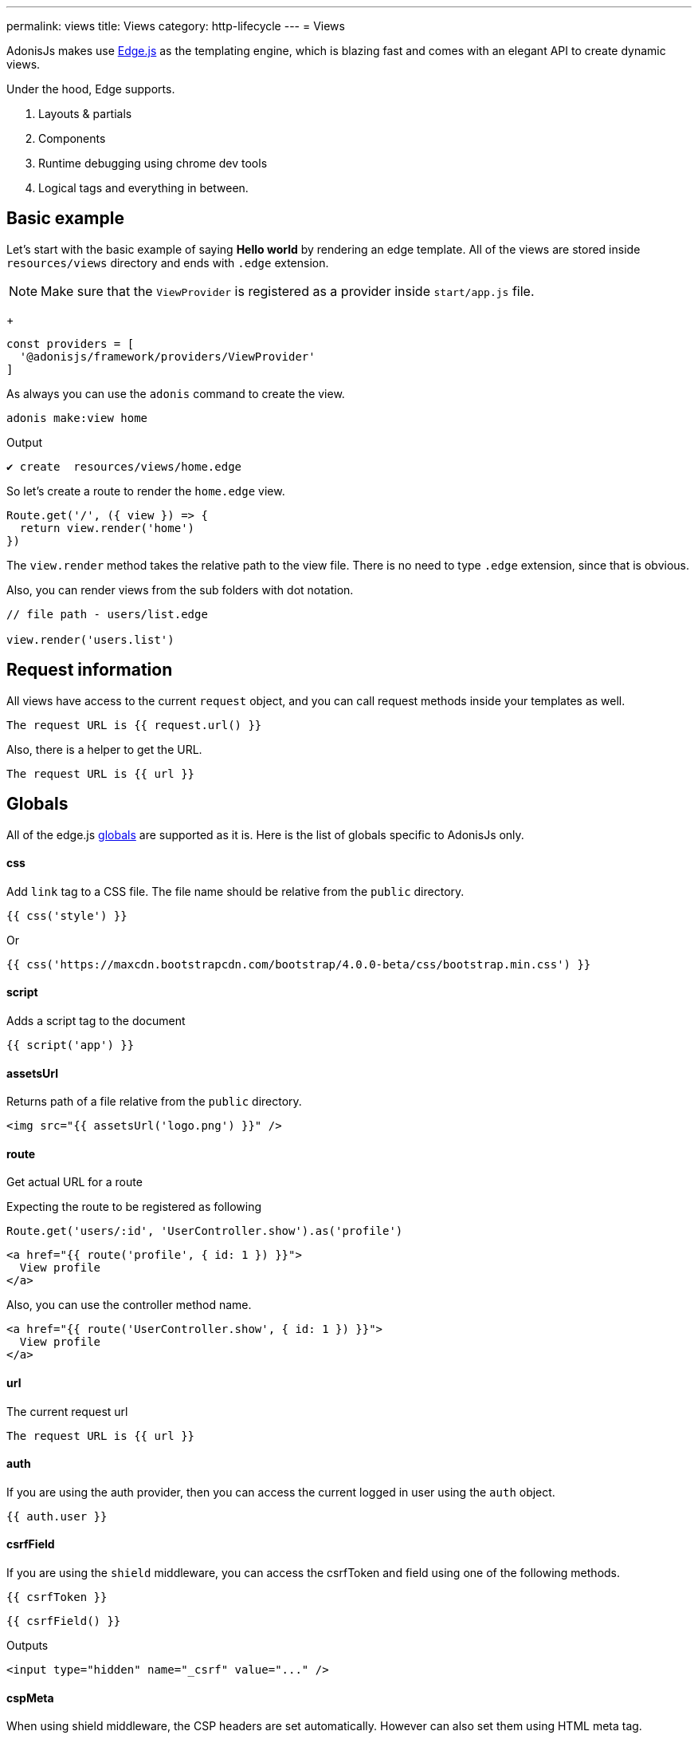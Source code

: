 ---
permalink: views
title: Views
category: http-lifecycle
---
= Views

toc::[]

AdonisJs makes use link:http://edge.adonisjs.com/[Edge.js, window="_blank"] as the templating engine, which is blazing fast and comes with an elegant API to create dynamic views.

Under the hood, Edge supports.
[ol-shrinked]
1. Layouts & partials
2. Components
3. Runtime debugging using chrome dev tools
4. Logical tags and everything in between.

== Basic example
Let's start with the basic example of saying *Hello world* by rendering an edge template. All of the views are stored inside `resources/views` directory and ends with `.edge` extension.

NOTE: Make sure that the `ViewProvider` is registered as a provider inside `start/app.js` file. +
+
[source, js]
----
const providers = [
  '@adonisjs/framework/providers/ViewProvider'
]
----

As always you can use the `adonis` command to create the view.

[source, bash]
----
adonis make:view home
----

Output
[source, bash]
----
✔ create  resources/views/home.edge
----

So let's create a route to render the `home.edge` view.

[source, js]
----
Route.get('/', ({ view }) => {
  return view.render('home')
})
----

The `view.render` method takes the relative path to the view file. There is no need to type `.edge` extension, since that is obvious.

Also, you can render views from the sub folders with dot notation.

[source, js]
----
// file path - users/list.edge

view.render('users.list')
----

== Request information
All views have access to the current `request` object, and you can call request methods inside your templates as well.

[source, edge]
----
The request URL is {{ request.url() }}
----

Also, there is a helper to get the URL.

[source, edge]
----
The request URL is {{ url }}
----

== Globals
All of the edge.js link:http://edge.adonisjs.com/docs/globals[globals] are supported as it is. Here is the list of globals specific to AdonisJs only.

==== css
Add `link` tag to a CSS file. The file name should be relative from the `public` directory.

[source, edge]
----
{{ css('style') }}
----

Or
[source, edge]
----
{{ css('https://maxcdn.bootstrapcdn.com/bootstrap/4.0.0-beta/css/bootstrap.min.css') }}
----

==== script
Adds a script tag to the document

[source, edge]
----
{{ script('app') }}
----

==== assetsUrl
Returns path of a file relative from the `public` directory.

[source, edge]
----
<img src="{{ assetsUrl('logo.png') }}" />
----

==== route
Get actual URL for a route

Expecting the route to be registered as following

[source, js]
----
Route.get('users/:id', 'UserController.show').as('profile')
----

[source, edge]
----
<a href="{{ route('profile', { id: 1 }) }}">
  View profile
</a>
----

Also, you can use the controller method name.

[source, edge]
----
<a href="{{ route('UserController.show', { id: 1 }) }}">
  View profile
</a>
----

==== url
The current request url

[source, edge]
----
The request URL is {{ url }}
----

==== auth
If you are using the auth provider, then you can access the current logged in user using the `auth` object.

[source, edge]
----
{{ auth.user }}
----

==== csrfField
If you are using the `shield` middleware, you can access the csrfToken and field using one of the following methods.

[source, edge]
----
{{ csrfToken }}
----

[source, edge]
----
{{ csrfField() }}
----

Outputs

[source, html]
----
<input type="hidden" name="_csrf" value="..." />
----

==== cspMeta
When using shield middleware, the CSP headers are set automatically. However can also set them using HTML meta tag.

[source, edge]
----
<head>
  {{ cspMeta() }}
</head>
----

== Tags
link:http://edge.adonisjs.com/docs/tags[Tags, window="_blank"] are building blocks for edge templates. For example: `@if`, `@each` all are the tags shipped with the edge by default.

Also, edge exposes a very powerful API to add new tags to it. Here is a list of the `tags` specific to AdonisJs only.

==== loggedIn
The `loggedIn` tag allows you to write `if/else` clause around the logged in user. For example:

[source, edge]
----
@loggedIn
  <h2> You are logged in </h2>
@else
  <p> <a href="/login">Click here</a> to login </p>
@endloggedIn
----

Everything inside `@loggedIn` tag gets executed when the user is logged in.

==== inlineSvg
Render an SVG file inline inside the HTML. The tag expects the relative path to the file from the `public` directory.

[source, edge]
----
<a href="/login">
  @inlineSvg('lock')
  Login
</a>
----

== Templating
The templating syntax is same as the Edge. So make sure to read the link:http://edge.adonisjs.com/docs/syntax-guide[edge documentation, window="_blank"].

== Extending views
You can also extend views by adding your view globals or tags. Globals and tags should only be added once, so make sure to use the `start/hooks.js` file to extend views.

=== Globals
[source, js]
----
const { hooks } = require('@adonisjs/ignitor')

hooks.after.providersBooted(() => {
  const View = use('View')

  View.global('currentTime', function () {
    return new Date().getTime()
  })
})
----

Above global returns the current time when you reference it inside the views.

[source, edge]
----
{{ currentTime() }}
----

Of course, you can extract the code inside `providersBooted` to a different file and require it.

=== Globals scope
The value of `this` inside globals closure is bound to the view context so that you can access runtime values from it.

[source, js]
----
View.global('button', function (text) {
  return this.safe(`<button type="submit"> ${text} </button>`)
})
----

The `safe` method makes sure that returned HTML is not escaped.

To use other global methods or values, make use of the `this.resolve` method.

[source, js]
----
View.global('messages', {
  success: 'This is a success message',
  warning: 'This is a warning message'
})

View.global('getMessage', function (type) {
  const message = this.resolve('messages')
  return messages[type]
})
----

[source, edge]
----
{{ getMessage('success') }}
----

=== Tags
The tags are registered the same way as globals inside `start/hooks.js` file. Learn more about tags from the link:http://edge.adonisjs.com/docs/tags[Edge docs, window="_blank"].

[source, js]
----
const { hooks } = require('@adonisjs/ignitor')

hooks.after.providersBooted(() => {
  const View = use('View')

  class MyTag extends View.engine.BaseTag {
  }

  View.engine.tag(new MyTag())
})
----

=== Runtime values
Quite often you want to share request specific values with your views, and same can be done by creating a middleware and sharing locals.

[source, js]
----
class SomeMiddleware {

  async handle ({ view }, next) {
    view.share({
      apiVersion: request.input('version')
    })

    await next()
  }
}
----

Moreover, inside your views, you can access it like any other value

[source, edge]
----
{{ apiVersion }}
----

== Syntax highlighting
The plugins for the following editors are available to get syntax highlighting support for Edge.

[ol-shrinked]
1. For link:https://github.com/poppinss/edge-sublime-syntax[Sublime text, window="_blank"].
2. For link:https://github.com/poppinss/edge-atom-syntax[Atom, window="_blank"].
3. For link:https://github.com/duyluonglc/vscode-edge[Vscode, window="_blank"].

